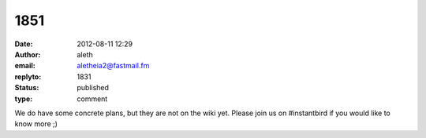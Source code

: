 1851
####
:date: 2012-08-11 12:29
:author: aleth
:email: aletheia2@fastmail.fm
:replyto: 1831
:status: published
:type: comment

We do have some concrete plans, but they are not on the wiki yet. Please join us on #instantbird if you would like to know more ;)
